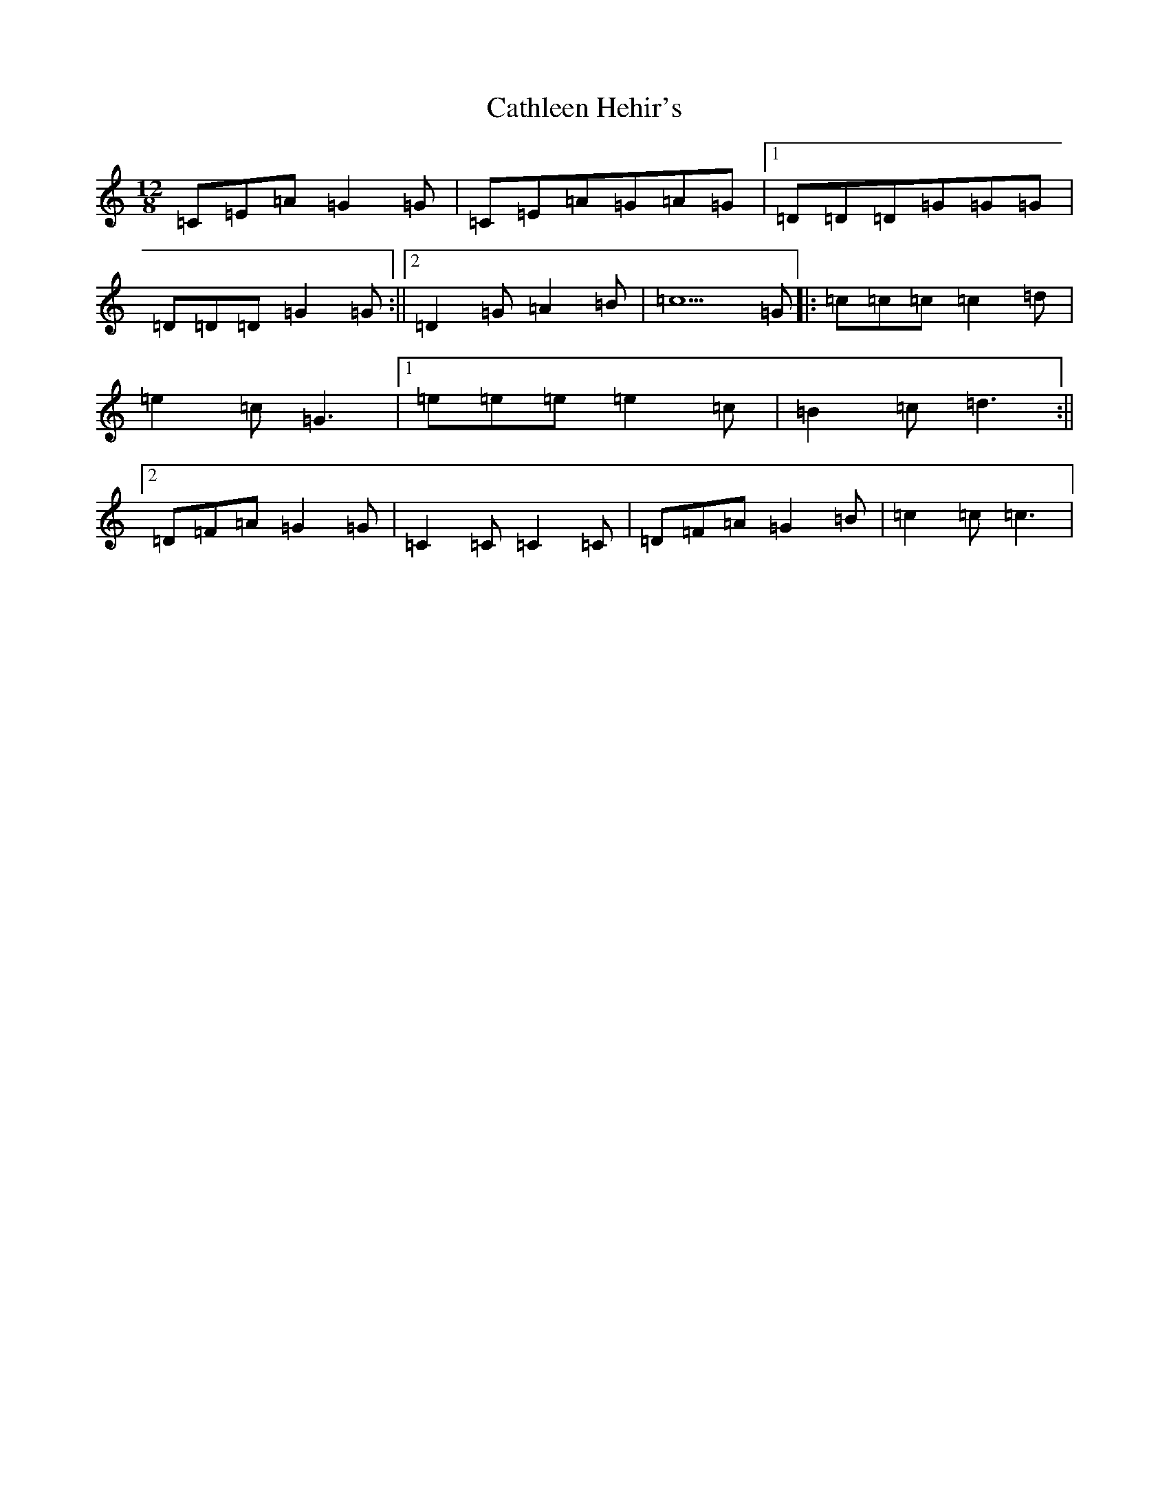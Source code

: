 X: 11158
T: Cathleen Hehir's
S: https://thesession.org/tunes/157#setting12779
R: slide
M:12/8
L:1/8
K: C Major
=C=E=A=G2=G|=C=E=A=G=A=G|1=D=D=D=G=G=G|=D=D=D=G2=G:||2=D2=G=A2=B|=c5=G|:=c=c=c=c2=d|=e2=c=G3|1=e=e=e=e2=c|=B2=c=d3:||2=D=F=A=G2=G|=C2=C=C2=C|=D=F=A=G2=B|=c2=c=c3|